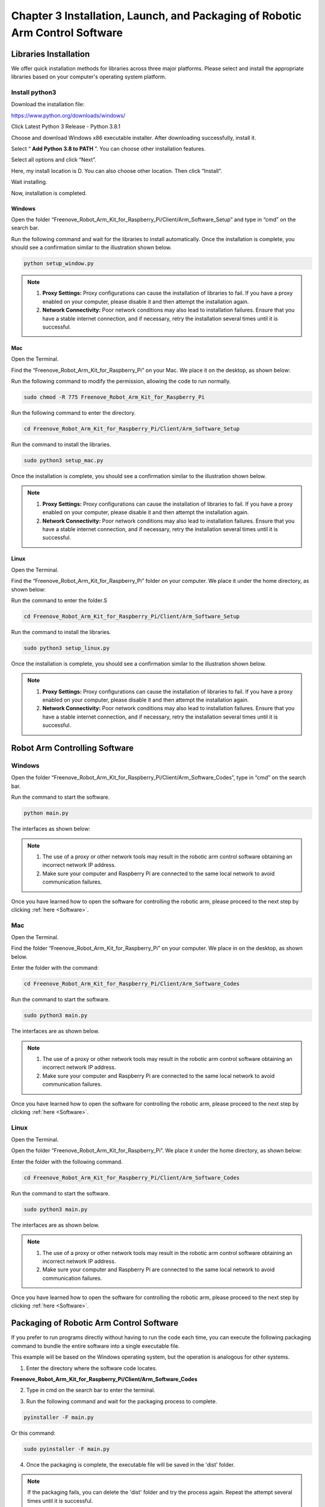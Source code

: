 ##############################################################################
Chapter 3 Installation, Launch, and Packaging of Robotic Arm Control Software
##############################################################################

Libraries Installation
**********************************

We offer quick installation methods for libraries across three major platforms. Please select and install the appropriate libraries based on your computer's operating system platform.

Install python3
==================================

Download the installation file:

https://www.python.org/downloads/windows/

.. image:: ../_static/imgs/3_Installation/Installation00.png
    :align: center

Click Latest Python 3 Release - Python 3.8.1

.. image:: ../_static/imgs/3_Installation/Installation01.png
    :align: center

Choose and download Windows x86 executable installer. After downloading successfully, install it.

.. image:: ../_static/imgs/3_Installation/Installation02.png
    :align: center

Select “ **Add Python 3.8 to PATH** ”. You can choose other installation features.

.. image:: ../_static/imgs/3_Installation/Installation03.png
    :align: center

Select all options and click “Next”.

.. image:: ../_static/imgs/3_Installation/Installation04.png
    :align: center

Here, my install location is D. You can also choose other location. Then click “Install”.

.. image:: ../_static/imgs/3_Installation/Installation05.png
    :align: center

Wait installing.

.. image:: ../_static/imgs/3_Installation/Installation06.png
    :align: center

Now, installation is completed.

Windows
-------------------------------

Open the folder “Freenove_Robot_Arm_Kit_for_Raspberry_Pi/Client/Arm_Software_Setup” and type in “cmd” on the search bar.

.. image:: ../_static/imgs/3_Installation/Installation07.png
    :align: center

Run the following command and wait for the libraries to install automatically. Once the installation is complete, you should see a confirmation similar to the illustration shown below.

.. code-block:: console
    
    python setup_window.py

.. image:: ../_static/imgs/3_Installation/Installation08.png
    :align: center

.. note::

   1. **Proxy Settings:** Proxy configurations can cause the installation of libraries to fail. If you have a proxy enabled on your computer, please disable it and then attempt the installation again.

   2. **Network Connectivity:** Poor network conditions may also lead to installation failures. Ensure that you have a stable internet connection, and if necessary, retry the installation several times until it is successful.

Mac
---------------------------------

Open the Terminal.

.. image:: ../_static/imgs/3_Installation/Installation09.png
    :align: center

Find the “Freenove_Robot_Arm_Kit_for_Raspberry_Pi” on your Mac. We place it on the desktop, as shown below:

.. image:: ../_static/imgs/3_Installation/Installation10.png
    :align: center

Run the following command to modify the permission, allowing the code to run normally.

.. code-block:: console
    
    sudo chmod -R 775 Freenove_Robot_Arm_Kit_for_Raspberry_Pi

.. image:: ../_static/imgs/3_Installation/Installation11.png
    :align: center

Run the following command to enter the directory.
    
.. code-block:: console
    
    cd Freenove_Robot_Arm_Kit_for_Raspberry_Pi/Client/Arm_Software_Setup

.. image:: ../_static/imgs/3_Installation/Installation12.png
    :align: center

Run the command to install the libraries.

.. code-block:: console
    
    sudo python3 setup_mac.py

.. image:: ../_static/imgs/3_Installation/Installation13.png
    :align: center

Once the installation is complete, you should see a confirmation similar to the illustration shown below.

.. image:: ../_static/imgs/3_Installation/Installation14.png
    :align: center

.. note::

   1. **Proxy Settings:** Proxy configurations can cause the installation of libraries to fail. If you have a proxy enabled on your computer, please disable it and then attempt the installation again.

   2. **Network Connectivity:** Poor network conditions may also lead to installation failures. Ensure that you have a stable internet connection, and if necessary, retry the installation several times until it is successful.

Linux
----------------------------------

Open the Terminal.

.. image:: ../_static/imgs/3_Installation/Installation15.png
    :align: center

Find the “Freenove_Robot_Arm_Kit_for_Raspberry_Pi” folder on your computer. We place it under the home directory, as shown below:

.. image:: ../_static/imgs/3_Installation/Installation16.png
    :align: center

Run the command to enter the folder.S

.. code-block:: console
    
    cd Freenove_Robot_Arm_Kit_for_Raspberry_Pi/Client/Arm_Software_Setup

.. image:: ../_static/imgs/3_Installation/Installation17.png
    :align: center

Run the command to install the libraries.

.. code-block:: console
    
    sudo python3 setup_linux.py

.. image:: ../_static/imgs/3_Installation/Installation18.png
    :align: center

Once the installation is complete, you should see a confirmation similar to the illustration shown below.

.. image:: ../_static/imgs/3_Installation/Installation19.png
    :align: center

.. note::

   1. **Proxy Settings:** Proxy configurations can cause the installation of libraries to fail. If you have a proxy enabled on your computer, please disable it and then attempt the installation again.

   2. **Network Connectivity:** Poor network conditions may also lead to installation failures. Ensure that you have a stable internet connection, and if necessary, retry the installation several times until it is successful.

Robot Arm Controlling Software
*******************************************************

Windows
=======================================================

Open the folder “Freenove_Robot_Arm_Kit_for_Raspberry_Pi/Client/Arm_Software_Codes”, type in “cmd” on the search bar.

.. image:: ../_static/imgs/3_Installation/Installation20.png
    :align: center

Run the command to start the software.

.. code-block:: console
    
    python main.py

.. image:: ../_static/imgs/3_Installation/Installation21.png
    :align: center
 
The interfaces as shown below:

.. image:: ../_static/imgs/3_Installation/Installation22.png
    :align: center

.. note::

   1. The use of a proxy or other network tools may result in the robotic arm control software obtaining an incorrect network IP address.

   2. Make sure your computer and Raspberry Pi are connected to the same local network to avoid communication failures.

Once you have learned how to open the software for controlling the robotic arm, please proceed to the next step by clicking :ref:`here <Software>`.

Mac
=======================================================

Open the Terminal.

.. image:: ../_static/imgs/3_Installation/Installation23.png
    :align: center

Find the folder “Freenove_Robot_Arm_Kit_for_Raspberry_Pi” on your computer. We place in on the desktop, as shown below.

.. image:: ../_static/imgs/3_Installation/Installation24.png
    :align: center

Enter the folder with the command:

.. code-block:: console
    
    cd Freenove_Robot_Arm_Kit_for_Raspberry_Pi/Client/Arm_Software_Codes

.. image:: ../_static/imgs/3_Installation/Installation25.png
    :align: center

Run the command to start the software.

.. code-block:: console
    
    sudo python3 main.py

.. image:: ../_static/imgs/3_Installation/Installation26.png
    :align: center

The interfaces are as shown below.

.. image:: ../_static/imgs/3_Installation/Installation27.png
    :align: center

.. image:: ../_static/imgs/3_Installation/Installation28.png
    :align: center

.. note::

   1. The use of a proxy or other network tools may result in the robotic arm control software obtaining an incorrect network IP address.

   2. Make sure your computer and Raspberry Pi are connected to the same local network to avoid communication failures.

Once you have learned how to open the software for controlling the robotic arm, please proceed to the next step by clicking :ref:`here <Software>`.

Linux
=======================================================

Open the Terminal.

.. image:: ../_static/imgs/3_Installation/Installation29.png
    :align: center

Open the folder “Freenove_Robot_Arm_Kit_for_Raspberry_Pi”. We place it under the home directory, as shown below:

.. image:: ../_static/imgs/3_Installation/Installation30.png
    :align: center

Enter the folder with the following command.

.. code-block:: console
    
    cd Freenove_Robot_Arm_Kit_for_Raspberry_Pi/Client/Arm_Software_Codes

.. image:: ../_static/imgs/3_Installation/Installation31.png
    :align: center

Run the command to start the software.

.. code-block:: console
    
    sudo python3 main.py

.. image:: ../_static/imgs/3_Installation/Installation32.png
    :align: center

The interfaces are as shown below.

.. image:: ../_static/imgs/3_Installation/Installation33.png
    :align: center

.. image:: ../_static/imgs/3_Installation/Installation34.png
    :align: center

.. note::

   1. The use of a proxy or other network tools may result in the robotic arm control software obtaining an incorrect network IP address.

   2. Make sure your computer and Raspberry Pi are connected to the same local network to avoid communication failures.

Once you have learned how to open the software for controlling the robotic arm, please proceed to the next step by clicking :ref:`here <Software>`.

Packaging of Robotic Arm Control Software
******************************************************

If you prefer to run programs directly without having to run the code each time, you can execute the following packaging command to bundle the entire software into a single executable file.

This example will be based on the Windows operating system, but the operation is analogous for other systems.

1.	Enter the directory where the software code locates.

**Freenove_Robot_Arm_Kit_for_Raspberry_Pi/Client/Arm_Software_Codes**

.. image:: ../_static/imgs/3_Installation/Installation35.png
    :align: center

2.	Type in cmd on the search bar to enter the terminal.

.. image:: ../_static/imgs/3_Installation/Installation36.png
    :align: center

3.	Run the following command and wait for the packaging process to complete.

.. code-block:: console
    
    pyinstaller -F main.py

Or this command:

.. code-block:: console
    
    sudo pyinstaller -F main.py

.. image:: ../_static/imgs/3_Installation/Installation37.png
    :align: center

4.	Once the packaging is complete, the executable file will be saved in the 'dist' folder.

.. image:: ../_static/imgs/3_Installation/Installation38.png
    :align: center

.. note:: If the packaging fails, you can delete the 'dist' folder and try the process again. Repeat the attempt several times until it is successful.